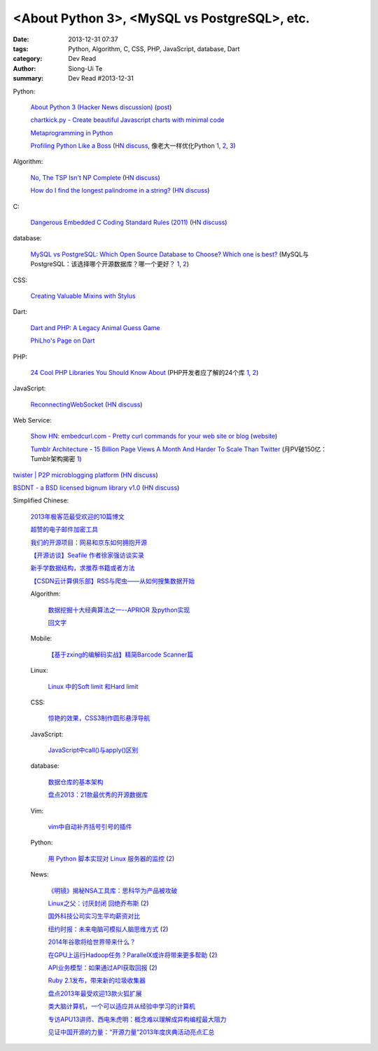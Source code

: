 <About Python 3>, <MySQL vs PostgreSQL>, etc.
###############################################################################################

:date: 2013-12-31 07:37
:tags: Python, Algorithm, C, CSS, PHP, JavaScript, database, Dart
:category: Dev Read
:author: Siong-Ui Te
:summary: Dev Read #2013-12-31


Python:

  `About Python 3 (Hacker News discussion) <https://news.ycombinator.com/item?id=6985207>`_
  (`post <http://alexgaynor.net/2013/dec/30/about-python-3/>`__)

  `chartkick.py - Create beautiful Javascript charts with minimal code <https://github.com/mher/chartkick.py>`_

  `Metaprogramming in Python <http://pypix.com/python/metaprogramming-python/>`_

  `Profiling Python Like a Boss <https://zapier.com/engineering/profiling-python-boss/>`_
  (`HN discuss <https://news.ycombinator.com/item?id=6837034>`__,
  像老大一样优化Python `1 <http://blog.jobbole.com/54057/>`__,
  `2 <http://www.oschina.net/news/47360/profiling-python-boss>`__,
  `3 <http://www.linuxeden.com/html/news/20131231/147052.html>`__)

Algorithm:

  `No, The TSP Isn't NP Complete <https://www.ibm.com/developerworks/community/blogs/jfp/entry/no_the_tsp_isn_t_np_complete>`_
  (`HN discuss <https://news.ycombinator.com/item?id=6985304>`__)

  `How do I find the longest palindrome in a string? <http://codegolf.stackexchange.com/questions/16327/how-do-i-find-the-longest-palindrome-in-a-string>`_
  (`HN discuss <https://news.ycombinator.com/item?id=6985870>`__)

C:

  `Dangerous Embedded C Coding Standard Rules (2011) <http://embeddedgurus.com/barr-code/2011/08/dont-follow-these-5-dangerous-coding-standard-rules/>`_
  (`HN discuss <https://news.ycombinator.com/item?id=6984970>`__)

database:

  `MySQL vs PostgreSQL: Which Open Source Database to Choose? Which one is best? <http://theprofessionalspoint.blogspot.com/2013/12/mysql-vs-postgresql-which-open-source.html>`_
  (MySQL与PostgreSQL：该选择哪个开源数据库？哪一个更好？ `1 <http://www.infoq.com/cn/news/2013/12/mysql-vs-postgresql>`__,
  `2 <http://www.linuxeden.com/html/news/20131231/147051.html>`__)

CSS:

  `Creating Valuable Mixins with Stylus <http://tech.pro/tutorial/1774/creating-valuable-mixins-with-stylus>`_

Dart:

  `Dart and PHP: A Legacy Animal Guess Game <http://www.sitepoint.com/dart-php-legacy-animal-guess-game/>`_

  `PhiLho's Page on Dart <http://phi.lho.free.fr/programming/Dart/Dart.en.html>`_

PHP:

  `24 Cool PHP Libraries You Should Know About <http://tutorialzine.com/2013/02/24-cool-php-libraries-you-should-know-about/>`_
  (PHP开发者应了解的24个库 `1 <http://blog.jobbole.com/54201/>`__,
  `2 <http://www.oschina.net/news/47378/24-php-library>`__)

JavaScript:

  `ReconnectingWebSocket <https://github.com/joewalnes/reconnecting-websocket/>`_
  (`HN discuss <https://news.ycombinator.com/item?id=6987027>`__)

Web Service:

  `Show HN: embedcurl.com - Pretty curl commands for your web site or blog <https://news.ycombinator.com/item?id=6987724>`_
  (`website <https://www.embedcurl.com/>`__)

  `Tumblr Architecture - 15 Billion Page Views A Month And Harder To Scale Than Twitter <http://highscalability.com/blog/2012/2/13/tumblr-architecture-15-billion-page-views-a-month-and-harder.html>`_
  (月PV破150亿：Tumblr架构揭密 `1 <http://my.oschina.net/u/200898/blog/189016>`__)


`twister | P2P microblogging platform <http://twister.net.co/>`_
(`HN discuss <https://news.ycombinator.com/item?id=6987396>`__)

`BSDNT - a BSD licensed bignum library v1.0 <https://github.com/wbhart/bsdnt>`_
(`HN discuss <https://news.ycombinator.com/item?id=6990233>`__)


Simplified Chinese:

  `2013年极客范最受欢迎的10篇博文 <http://www.geekfan.net/4724/>`_

  `超赞的电子邮件加密工具 <http://www.linuxeden.com/html/softuse/20131230/147041.html>`_

  `我们的开源项目：网易和京东如何拥抱开源 <http://www.linuxeden.com/html/news/20131230/147045.html>`_

  `【开源访谈】Seafile 作者徐家强访谈实录 <http://www.oschina.net/question/12_139572>`_

  `新手学数据结构，求推荐书籍或者方法 <http://segmentfault.com/q/1010000000322305>`_

  `【CSDN云计算俱乐部】RSS与爬虫——从如何搜集数据开始 <http://www.csdn.net/article/2013-12-30/2817969-RSS-big-data>`_

  Algorithm:

    `数据挖掘十大经典算法之一--APRIOR 及python实现 <http://blog.csdn.net/wodemimi/article/details/8306825>`_

    `回文字 <http://www.oschina.net/code/snippet_1270276_27662>`_

  Mobile:

    `【基于zxing的编解码实战】精简Barcode Scanner篇 <http://my.oschina.net/madmatrix/blog/189036>`_

  Linux:

    `Linux 中的Soft limit 和Hard limit <http://my.oschina.net/u/1032146/blog/189026>`_

  CSS:

    `惊艳的效果，CSS3制作圆形悬浮导航 <http://www.oschina.net/code/snippet_164404_27657>`_

  JavaScript:

    `JavaScript中call()与apply()区别 <http://my.oschina.net/14211/blog/189004>`_

  database:

    `数据仓库的基本架构 <http://my.oschina.net/leejun2005/blog/189035>`_

    `盘点2013：21款最优秀的开源数据库 <http://www.csdn.net/article/2013-12-31/2817973-Open-Source-Databases>`_

  Vim:

    `vim中自动补齐括号引号的插件 <http://segmentfault.com/q/1010000000343455>`_

  Python:

    `用 Python 脚本实现对 Linux 服务器的监控 <http://www.ibm.com/developerworks/cn/linux/1312_caojh_pythonlinux/index.html>`_
    (`2 <http://blog.jobbole.com/54563/>`__)

  News:

    `《明镜》揭秘NSA工具库：思科华为产品被攻破 <http://www.oschina.net/news/47377/nsa-toolkits>`_

    `Linux之父：讨厌封闭 回绝乔布斯 <http://www.cnbeta.com/articles/266513.htm>`_
    (`2 <http://www.linuxeden.com/html/news/20131231/147057.html>`__)

    `国外科技公司实习生平均薪资对比 <http://blog.jobbole.com/53197/>`_

    `纽约时报：未来电脑可模拟人脑思维方式 <http://tech.sina.com.cn/it/2013-12-30/15199054145.shtml>`_
    (`2 <http://www.geekfan.net/4770/>`__)

    `2014年谷歌将给世界带来什么？ <http://blog.jobbole.com/54559/>`_

    `在GPU上运行Hadoop任务？ParallelX或许将带来更多帮助 <http://www.infoq.com/cn/news/2013/12/hadoop-gpu-parallelx>`_
    (`2 <http://www.linuxeden.com/html/news/20131231/147079.html>`__)

    `API业务模型：如果通过API获取回报 <http://www.infoq.com/cn/articles/api-business-models>`_
    (`2 <http://www.linuxeden.com/html/news/20131231/147080.html>`__)

    `Ruby 2.1发布，带来新的垃圾收集器 <http://www.infoq.com/cn/news/2013/12/ruby21>`_

    `盘点2013年最受欢迎13款火狐扩展 <http://blog.jobbole.com/54534/>`_

    `类大脑计算机，一个可以适应并从经验中学习的计算机 <http://www.csdn.net/article/2013-12-31/2817971>`_

    `专访APU13讲师、西电朱虎明：概念难以理解成异构编程最大阻力 <http://www.csdn.net/article/2013-12-31/2817978-Different-Heterogeneous-Computing-development-environments-at-home-and-abroad>`_

    `见证中国开源的力量：“开源力量”2013年度庆典活动亮点汇总 <http://www.csdn.net/article/2013-12-31/2817982-open-source>`_
